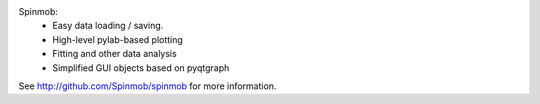 Spinmob: 
 * Easy data loading / saving.
 * High-level pylab-based plotting
 * Fitting and other data analysis
 * Simplified GUI objects based on pyqtgraph

See http://github.com/Spinmob/spinmob for more information.
